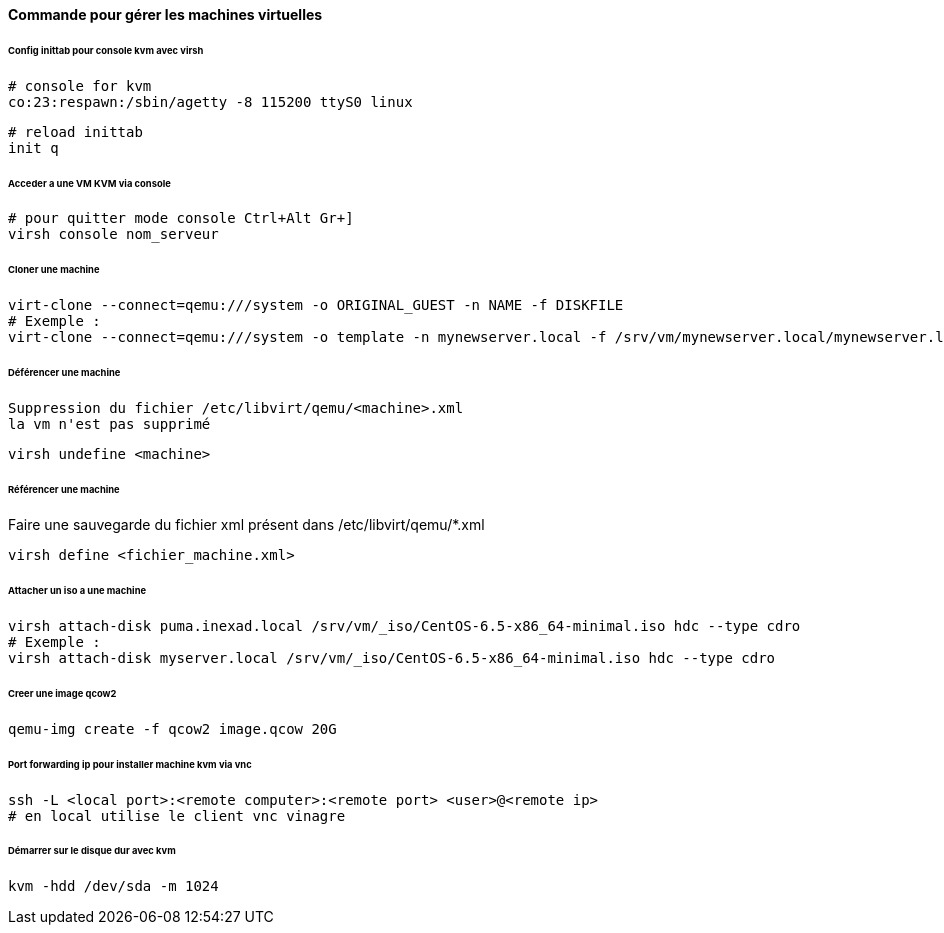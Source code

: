 ==== Commande pour gérer les machines virtuelles

====== Config inittab pour console kvm avec virsh

[source]
----
# console for kvm
co:23:respawn:/sbin/agetty -8 115200 ttyS0 linux
----

[source,bash]
----
# reload inittab
init q
----

====== Acceder a une VM KVM via console

[source,bash]
----
# pour quitter mode console Ctrl+Alt Gr+]
virsh console nom_serveur
----

====== Cloner une machine

[source,bash]
----
virt-clone --connect=qemu:///system -o ORIGINAL_GUEST -n NAME -f DISKFILE
# Exemple :
virt-clone --connect=qemu:///system -o template -n mynewserver.local -f /srv/vm/mynewserver.local/mynewserver.local.qcow2
----

====== Déférencer une machine

----
Suppression du fichier /etc/libvirt/qemu/<machine>.xml
la vm n'est pas supprimé
----

[source,bash]
----
virsh undefine <machine>
----

====== Référencer une machine

Faire une sauvegarde du fichier xml présent dans /etc/libvirt/qemu/*.xml

[source,bash]
----
virsh define <fichier_machine.xml>
----

====== Attacher un iso a une machine

[source,bash]
----
virsh attach-disk puma.inexad.local /srv/vm/_iso/CentOS-6.5-x86_64-minimal.iso hdc --type cdro
# Exemple :
virsh attach-disk myserver.local /srv/vm/_iso/CentOS-6.5-x86_64-minimal.iso hdc --type cdro
----

====== Creer une image qcow2

[source,bash]
----
qemu-img create -f qcow2 image.qcow 20G
----

====== Port forwarding ip pour installer machine kvm via vnc

[source,bash]
----
ssh -L <local port>:<remote computer>:<remote port> <user>@<remote ip>
# en local utilise le client vnc vinagre
----

====== Démarrer sur le disque dur avec kvm

[source,bash]
----
kvm -hdd /dev/sda -m 1024
----
